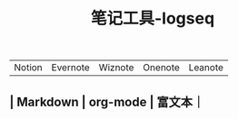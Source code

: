 #+TITLE: 笔记工具-logseq

** 
| Notion | Evernote | Wiznote | Onenote | Leanote |
** | Markdown | org-mode | 富文本｜
